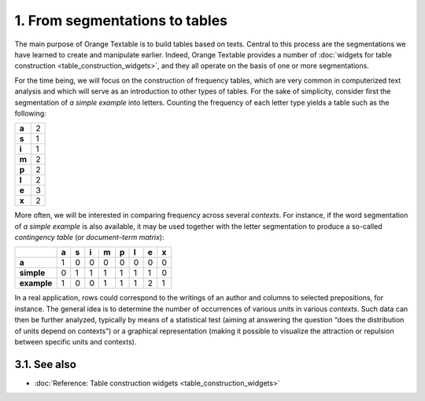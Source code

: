 **1. From segmentations to tables**
===================================

The main purpose of Orange Textable is to build tables based on texts.
Central to this process are the segmentations we have learned to create
and manipulate earlier. Indeed, Orange Textable provides a number of
:doc:`widgets for table construction <table_construction_widgets>`,
and they all operate on the basis of one or more segmentations.

For the time being, we will focus on the construction of frequency
tables, which are very common in computerized text analysis and which
will serve as an introduction to other types of tables. For the sake of
simplicity, consider first the segmentation of *a simple example* into
letters. Counting the frequency of each letter type yields a table such
as the following:

.. _segmentation_tables_table1:

+-------+---+
| **a** | 2 |
+-------+---+
| **s** | 1 |
+-------+---+
| **i** | 1 |
+-------+---+
| **m** | 2 |
+-------+---+
| **p** | 2 |
+-------+---+
| **l** | 2 |
+-------+---+
| **e** | 3 |
+-------+---+
| **x** | 2 |
+-------+---+

More often, we will be interested in comparing frequency across several
*contexts*. For instance, if the word segmentation of *a simple example*
is also available, it may be used together with the letter segmentation
to produce a so-called *contingency table* (or *document–term matrix*):

.. _segmentation_tables_table2:

+-------------+-------+-------+-------+-------+-------+-------+-------+-------+
|             | **a** | **s** | **i** | **m** | **p** | **l** | **e** | **x** |
+=============+=======+=======+=======+=======+=======+=======+=======+=======+
| **a**       | 1     | 0     | 0     | 0     | 0     | 0     | 0     | 0     |
+-------------+-------+-------+-------+-------+-------+-------+-------+-------+
| **simple**  | 0     | 1     | 1     | 1     | 1     | 1     | 1     | 0     |
+-------------+-------+-------+-------+-------+-------+-------+-------+-------+
| **example** | 1     | 0     | 0     | 1     | 1     | 1     | 2     | 1     |
+-------------+-------+-------+-------+-------+-------+-------+-------+-------+


In a real application, rows could correspond to the writings of an
author and columns to selected prepositions, for instance. The general
idea is to determine the number of occurrences of various *units* in
various *contexts*. Such data can then be further analyzed, typically by
means of a statistical test (aiming at answering the question “does the
distribution of units depend on contexts”) or a graphical representation
(making it possible to visualize the attraction or repulsion between
specific units and contexts).

**3.1. See also**
-----------------

- :doc:`Reference: Table construction widgets <table_construction_widgets>`